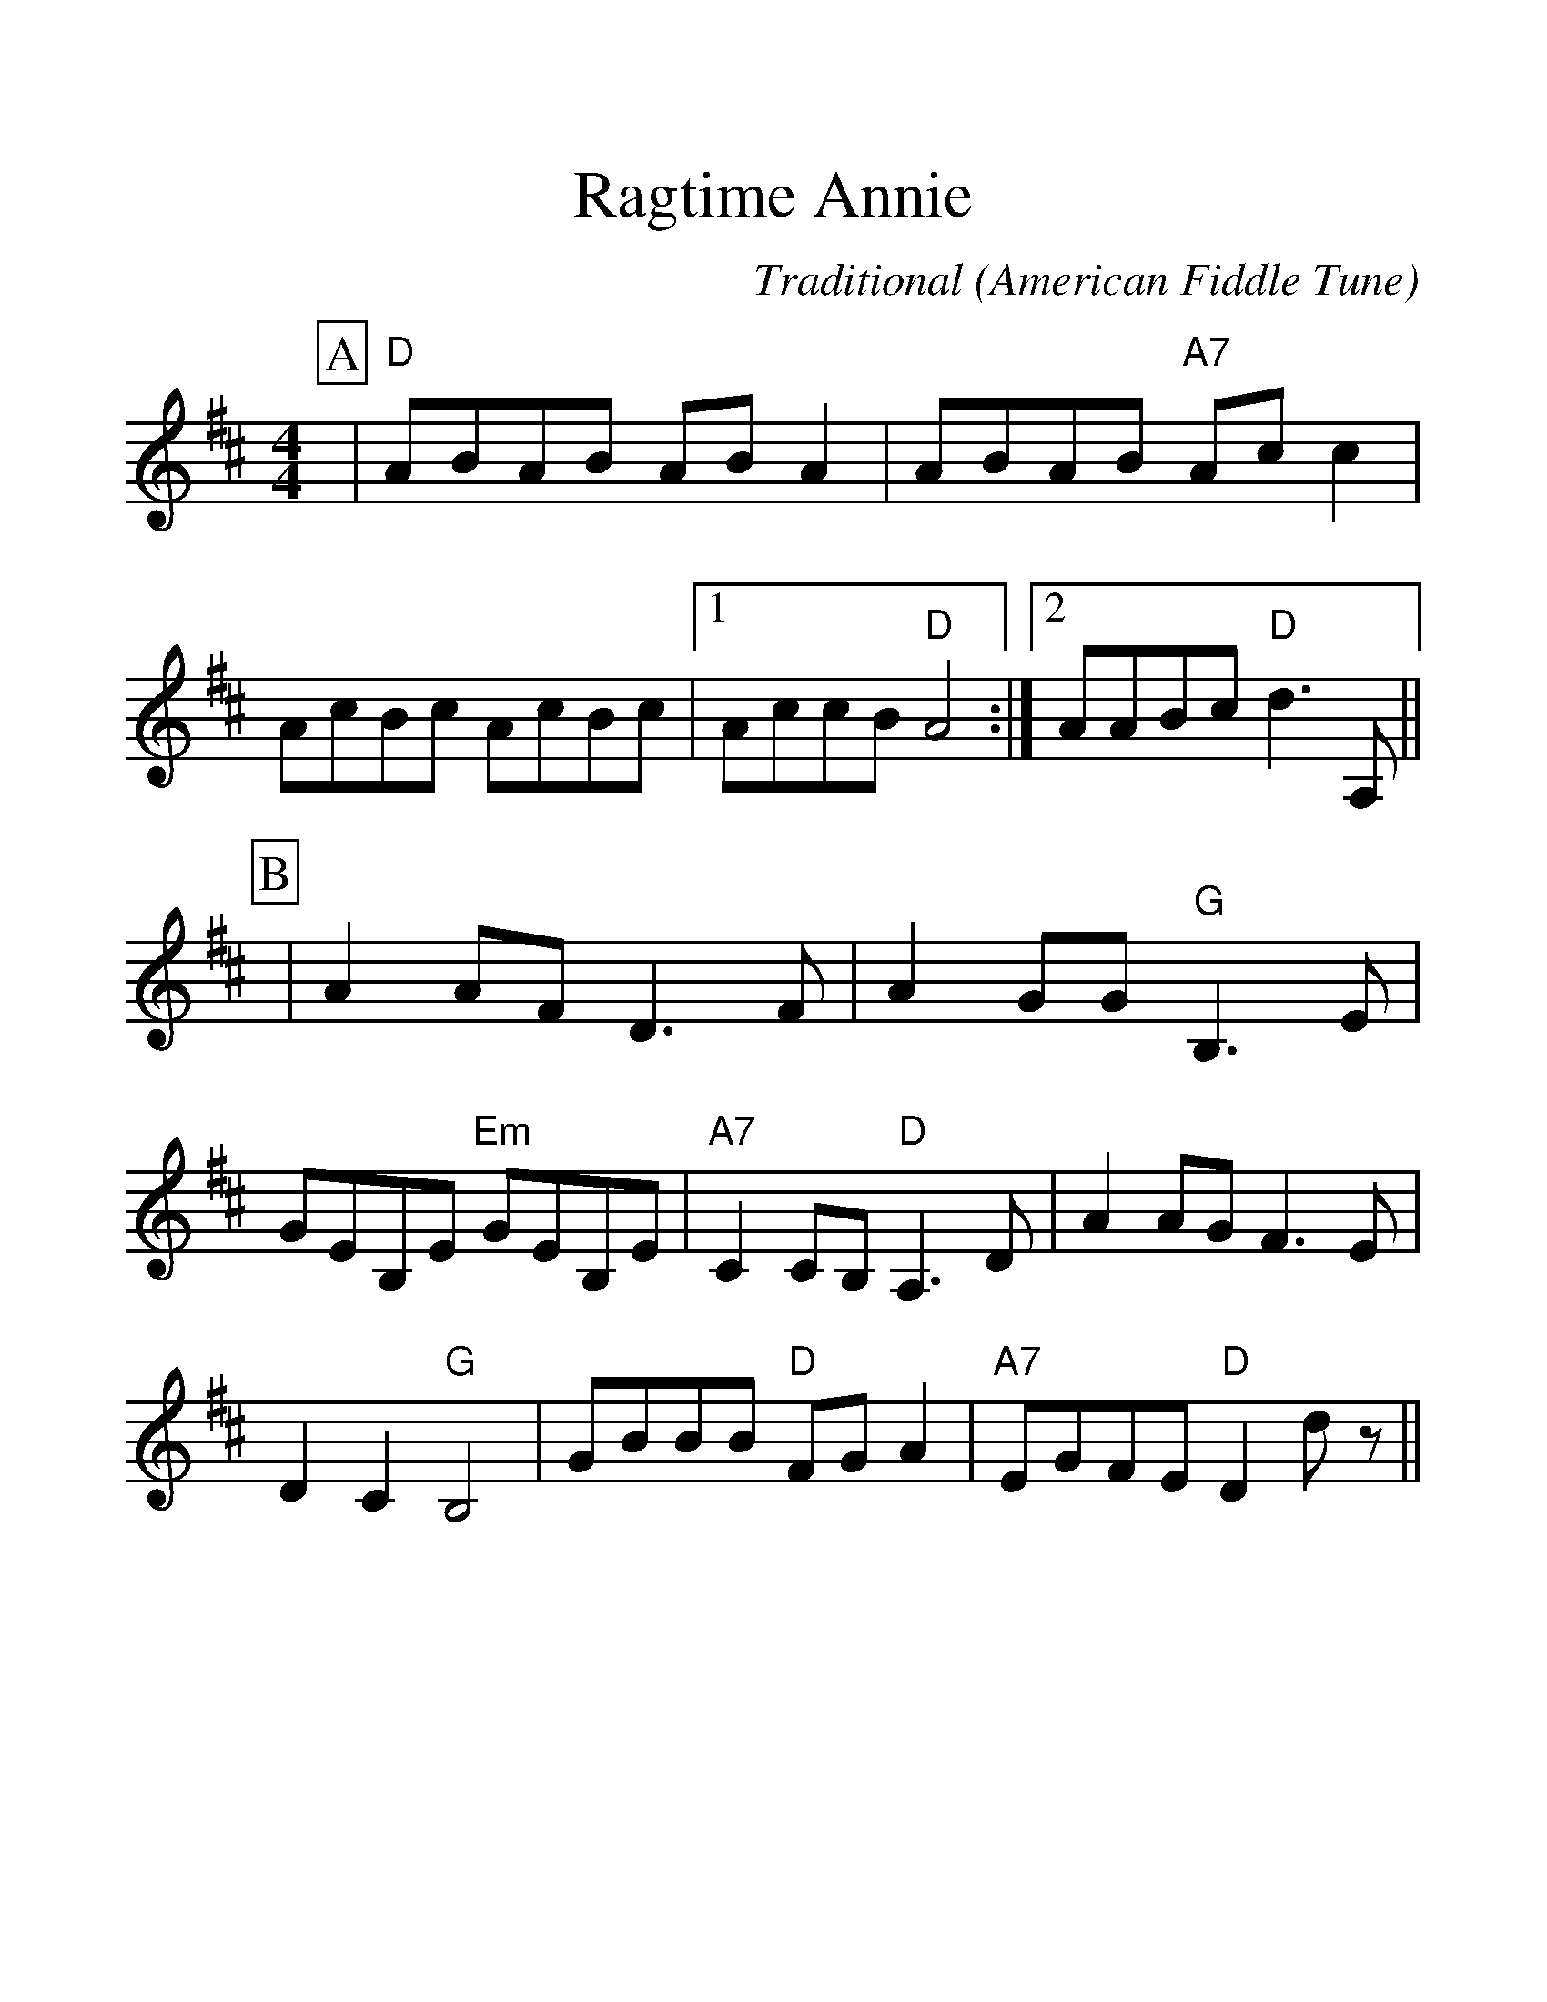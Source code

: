 %%scale 1.3
%%format dulcimer.fmt
X:1
T:Ragtime Annie
C:Traditional
O:American Fiddle Tune
M:4/4
L:1/8
%%continueall 1
%%partsbox 1
K:D
P:A
|"D"ABAB AB A2|ABAB "A7"Ac c2|AcBc AcBc
|1AccB "D"A4:|2AABc "D"d3 A,||
P:B
|A2 AF D3 F|A2 GG "G"B,3 E|GEB,E "Em"GEB,E|"A7"C2 CB, "D"A,3 D
|A2 AG F3 E|D2 C2 "G"B,4|GBBB "D"FG A2|"A7"EGFE "D"D2 d z||
